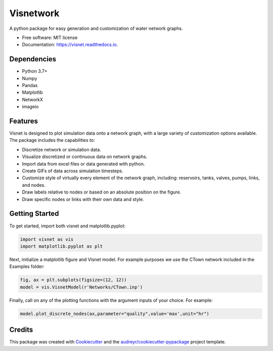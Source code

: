 ==========
Visnetwork
==========


.. image:: https://img.shields.io/pypi/v/visnetwork.svg
        :target: https://pypi.python.org/pypi/visnetwork

.. image:: https://img.shields.io/travis/tylertrimble/visnet.svg
        :target: https://travis-ci.com/tylertrimble/visnet

.. image:: https://readthedocs.org/projects/visnet/badge/?version=latest
        :target: https://visnet.readthedocs.io/en/latest/?version=latest
        :alt: Documentation Status




A python package for easy generation and customization of water network graphs.


* Free software: MIT license
* Documentation: https://visnet.readthedocs.io.

Dependencies
------------
* Python 3.7+
* Numpy
* Pandas
* Matplotlib
* NetworkX
* imageio

Features
--------
Visnet is designed to plot simulation data onto a network graph, with a large variety of customization options available. The package includes the capabilities to:

* Discretize network or simulation data.
* Visualize discretized or continuous data on network graphs.
* Import data from excel files or data generated with python.
* Create GIFs of data across simulation timesteps.
* Customize style of virtually every element of the network graph, including: reservoirs, tanks, valves, pumps, links, and nodes.
* Draw labels relative to nodes or based on an absolute position on the figure.
* Draw specific nodes or links with their own data and style.

Getting Started
---------------
To get started, import both visnet and matplotlib.pyplot:

.. code:: python

    import visnet as vis
    import matplotlib.pyplot as plt

Next, initialize a matplotlib figure and Visnet model. For example purposes we use the CTown network included in the Examples folder:

.. code:: python

    fig, ax = plt.subplots(figsize=(12, 12))
    model = vis.VisnetModel(r'Networks/CTown.inp')
    
Finally, call on any of the plotting functions with the argument inputs of your choice. For example:

.. code:: python

    model.plot_discrete_nodes(ax,parameter="quality",value='max',unit="hr")

Credits
-------

This package was created with Cookiecutter_ and the `audreyr/cookiecutter-pypackage`_ project template.

.. _Cookiecutter: https://github.com/audreyr/cookiecutter
.. _`audreyr/cookiecutter-pypackage`: https://github.com/audreyr/cookiecutter-pypackage
